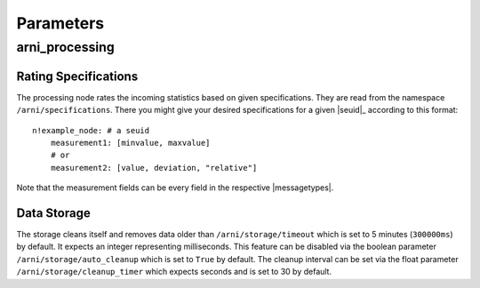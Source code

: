 Parameters
**********

.. include subs.rst

arni_processing
===============

Rating Specifications
---------------------
The processing node rates the incoming statistics based on given specifications.
They are read from the namespace ``/arni/specifications``. There you might give your desired specifications for a given |seuid|_ according to this format::

    n!example_node: # a seuid
        measurement1: [minvalue, maxvalue]
        # or
        measurement2: [value, deviation, "relative"]

Note that the measurement fields can be every field in the respective |messagetypes|.

Data Storage
------------
The storage cleans itself and removes data older than ``/arni/storage/timeout`` which is set to 5 minutes (``300000ms``) by default. It expects an integer representing milliseconds.
This feature can be disabled via the boolean parameter ``/arni/storage/auto_cleanup`` which is set to ``True`` by default.
The cleanup interval can be set via the float parameter ``/arni/storage/cleanup_timer`` which expects seconds and is set to 30 by default.
